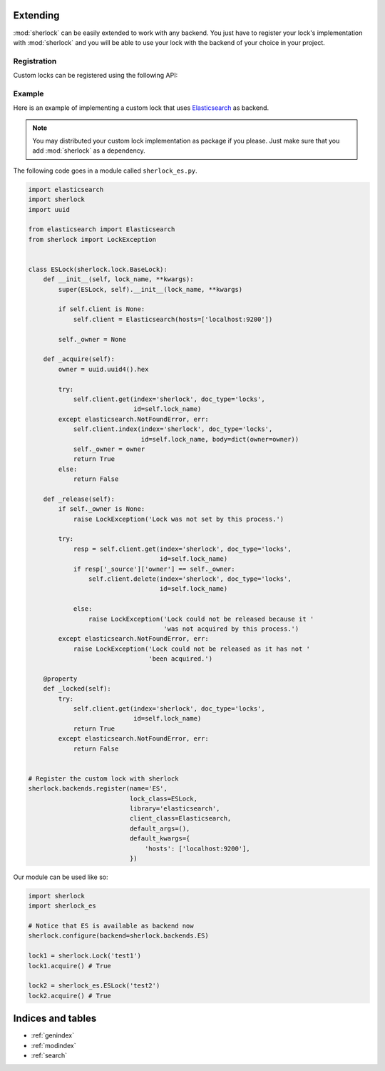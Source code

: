.. :mod:`sherlock` documentation master file, created by
   sphinx-quickstart on Wed Jan 22 11:28:21 2014.
   You can adapt this file completely to your liking, but it should at least
   contain the root `toctree` directive.

.. _extending:

Extending
=========

:mod:`sherlock` can be easily extended to work with any backend. You just have
to register your lock's implementation with :mod:`sherlock` and you will be
able to use your lock with the backend of your choice in your project.

Registration
++++++++++++

Custom locks can be registered using the following API:

.. automethod:: sherlock.backends.register

Example
+++++++

Here is an example of implementing a custom lock that uses `Elasticsearch`_ as
backend.

.. _Elasticsearch: http://elasticsearch.org

.. note:: You may distributed your custom lock implementation as package if you
          please. Just make sure that you add :mod:`sherlock` as a dependency.

The following code goes in a module called ``sherlock_es.py``.

.. code:: python

    import elasticsearch
    import sherlock
    import uuid

    from elasticsearch import Elasticsearch
    from sherlock import LockException


    class ESLock(sherlock.lock.BaseLock):
        def __init__(self, lock_name, **kwargs):
            super(ESLock, self).__init__(lock_name, **kwargs)

            if self.client is None:
                self.client = Elasticsearch(hosts=['localhost:9200'])

            self._owner = None

        def _acquire(self):
            owner = uuid.uuid4().hex

            try:
                self.client.get(index='sherlock', doc_type='locks',
                                id=self.lock_name)
            except elasticsearch.NotFoundError, err:
                self.client.index(index='sherlock', doc_type='locks',
                                  id=self.lock_name, body=dict(owner=owner))
                self._owner = owner
                return True
            else:
                return False

        def _release(self):
            if self._owner is None:
                raise LockException('Lock was not set by this process.')

            try:
                resp = self.client.get(index='sherlock', doc_type='locks',
                                       id=self.lock_name)
                if resp['_source']['owner'] == self._owner:
                    self.client.delete(index='sherlock', doc_type='locks',
                                       id=self.lock_name)

                else:
                    raise LockException('Lock could not be released because it '
                                        'was not acquired by this process.')
            except elasticsearch.NotFoundError, err:
                raise LockException('Lock could not be released as it has not '
                                    'been acquired.')

        @property
        def _locked(self):
            try:
                self.client.get(index='sherlock', doc_type='locks',
                                id=self.lock_name)
                return True
            except elasticsearch.NotFoundError, err:
                return False


    # Register the custom lock with sherlock
    sherlock.backends.register(name='ES',
                               lock_class=ESLock,
                               library='elasticsearch',
                               client_class=Elasticsearch,
                               default_args=(),
                               default_kwargs={
                                   'hosts': ['localhost:9200'],
                               })

Our module can be used like so:

.. code:: python

    import sherlock
    import sherlock_es

    # Notice that ES is available as backend now
    sherlock.configure(backend=sherlock.backends.ES)

    lock1 = sherlock.Lock('test1')
    lock1.acquire() # True

    lock2 = sherlock_es.ESLock('test2')
    lock2.acquire() # True

Indices and tables
==================

* :ref:`genindex`
* :ref:`modindex`
* :ref:`search`

